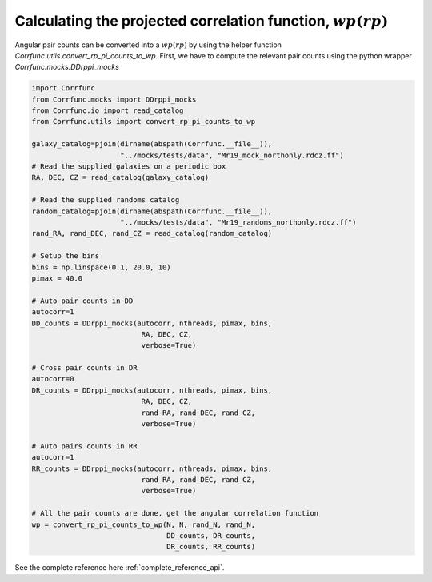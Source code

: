 .. _converting_rp_pi_mocks:

Calculating the projected correlation function, :math:`wp(rp)`
==============================================================

Angular pair counts can be converted into a :math:`wp(rp)`
by using the helper function `Corrfunc.utils.convert_rp_pi_counts_to_wp`.
First, we have to compute the relevant pair counts using the python
wrapper `Corrfunc.mocks.DDrppi_mocks`

.. code:: python

          import Corrfunc
          from Corrfunc.mocks import DDrppi_mocks
          from Corrfunc.io import read_catalog
          from Corrfunc.utils import convert_rp_pi_counts_to_wp

          galaxy_catalog=pjoin(dirname(abspath(Corrfunc.__file__)),
                               "../mocks/tests/data", "Mr19_mock_northonly.rdcz.ff")
          # Read the supplied galaxies on a periodic box
          RA, DEC, CZ = read_catalog(galaxy_catalog)

          # Read the supplied randoms catalog
          random_catalog=pjoin(dirname(abspath(Corrfunc.__file__)),
                               "../mocks/tests/data", "Mr19_randoms_northonly.rdcz.ff")
          rand_RA, rand_DEC, rand_CZ = read_catalog(random_catalog)
          
          # Setup the bins
          bins = np.linspace(0.1, 20.0, 10)
          pimax = 40.0

          # Auto pair counts in DD
          autocorr=1
          DD_counts = DDrppi_mocks(autocorr, nthreads, pimax, bins,
                                    RA, DEC, CZ, 
                                    verbose=True)

          # Cross pair counts in DR
          autocorr=0
          DR_counts = DDrppi_mocks(autocorr, nthreads, pimax, bins,
                                    RA, DEC, CZ, 
                                    rand_RA, rand_DEC, rand_CZ, 
                                    verbose=True)
                         
          # Auto pairs counts in RR
          autocorr=1                         
          RR_counts = DDrppi_mocks(autocorr, nthreads, pimax, bins,
                                    rand_RA, rand_DEC, rand_CZ,
                                    verbose=True)

          # All the pair counts are done, get the angular correlation function
          wp = convert_rp_pi_counts_to_wp(N, N, rand_N, rand_N,
                                          DD_counts, DR_counts,
                                          DR_counts, RR_counts)
          
See the complete reference here :ref:`complete_reference_api`.
   
                   
